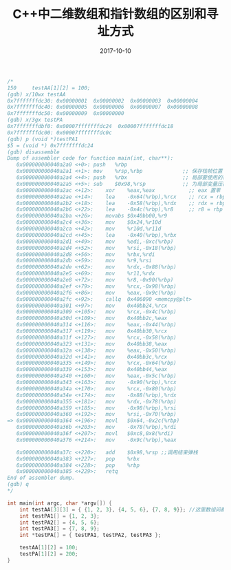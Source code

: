 #+TITLE: C++中二维数组和指针数组的区别和寻址方式
#+DATE: 2017-10-10
#+LAYOUT: post
#+TAGS: cpp C++ C++11
#+CATEGORIES: C++

#+BEGIN_SRC cpp
/*
150	    testAA[1][2] = 100;
(gdb) x/10wx testAA
0x7fffffffdc30:	0x00000001	0x00000002	0x00000003	0x00000004
0x7fffffffdc40:	0x00000005	0x00000006	0x00000007	0x00000008
0x7fffffffdc50:	0x00000009	0x00000000
(gdb) x/3gx testPA
0x7fffffffdbf0:	0x00007fffffffdc24	0x00007fffffffdc18
0x7fffffffdc00:	0x00007fffffffdc0c
(gdb) p (void *)testPA1
$5 = (void *) 0x7fffffffdc24
(gdb) disassemble
Dump of assembler code for function main(int, char**):
   0x000000000040a2a0 <+0>:	push   %rbp
   0x000000000040a2a1 <+1>:	mov    %rsp,%rbp             ;; 保存栈帧位置
   0x000000000040a2a4 <+4>:	push   %rbx                  ;; 局部要使用的寄存器
   0x000000000040a2a5 <+5>:	sub    $0x98,%rsp            ;; 为局部变量压栈 压了152字节
   0x000000000040a2ac <+12>:	xor    %eax,%eax           ;; eax 置零
   0x000000000040a2ae <+14>:	lea    -0x64(%rbp),%rcx    ;; rcx = rbp - 100 \
   0x000000000040a2b2 <+18>:	lea    -0x58(%rbp),%rdx    ;; rdx = rbp - 88  |>　栈上三个变量的地址　相隔12个字节就是三个int
   0x000000000040a2b6 <+22>:	lea    -0x4c(%rbp),%r8     ;; r8 = rbp - 76   /
   0x000000000040a2ba <+26>:	movabs $0x40bb00,%r9
   0x000000000040a2c4 <+36>:	mov    $0x24,%r10d
   0x000000000040a2ca <+42>:	mov    %r10d,%r11d
   0x000000000040a2cd <+45>:	lea    -0x40(%rbp),%rbx
   0x000000000040a2d1 <+49>:	mov    %edi,-0xc(%rbp)
   0x000000000040a2d4 <+52>:	mov    %rsi,-0x18(%rbp)
   0x000000000040a2d8 <+56>:	mov    %rbx,%rdi
   0x000000000040a2db <+59>:	mov    %r9,%rsi
   0x000000000040a2de <+62>:	mov    %rdx,-0x88(%rbp)
   0x000000000040a2e5 <+69>:	mov    %r11,%rdx
   0x000000000040a2e8 <+72>:	mov    %r8,-0x90(%rbp)
   0x000000000040a2ef <+79>:	mov    %rcx,-0x98(%rbp)
   0x000000000040a2f6 <+86>:	mov    %eax,-0x9c(%rbp)
   0x000000000040a2fc <+92>:	callq  0x406090 <memcpy@plt>
   0x000000000040a301 <+97>:	mov    0x40bb24,%rcx
   0x000000000040a309 <+105>:	mov    %rcx,-0x4c(%rbp)
   0x000000000040a30d <+109>:	mov    0x40bb2c,%eax
   0x000000000040a314 <+116>:	mov    %eax,-0x44(%rbp)
   0x000000000040a317 <+119>:	mov    0x40bb30,%rcx
   0x000000000040a31f <+127>:	mov    %rcx,-0x58(%rbp)
   0x000000000040a323 <+131>:	mov    0x40bb38,%eax
   0x000000000040a32a <+138>:	mov    %eax,-0x50(%rbp)
   0x000000000040a32d <+141>:	mov    0x40bb3c,%rcx
   0x000000000040a335 <+149>:	mov    %rcx,-0x64(%rbp)
   0x000000000040a339 <+153>:	mov    0x40bb44,%eax
   0x000000000040a340 <+160>:	mov    %eax,-0x5c(%rbp)
   0x000000000040a343 <+163>:	mov    -0x90(%rbp),%rcx
   0x000000000040a34a <+170>:	mov    %rcx,-0x80(%rbp)
   0x000000000040a34e <+174>:	mov    -0x88(%rbp),%rdx
   0x000000000040a355 <+181>:	mov    %rdx,-0x78(%rbp)
   0x000000000040a359 <+185>:	mov    -0x98(%rbp),%rsi
   0x000000000040a360 <+192>:	mov    %rsi,-0x70(%rbp)
=> 0x000000000040a364 <+196>:	movl   $0x64,-0x2c(%rbp)
   0x000000000040a36b <+203>:	mov    -0x78(%rbp),%rdi
   0x000000000040a36f <+207>:	movl   $0xc8,0x8(%rdi)
   0x000000000040a376 <+214>:	mov    -0x9c(%rbp),%eax
   
   0x000000000040a37c <+220>:	add    $0x98,%rsp ;;调用结束弹栈
   0x000000000040a383 <+227>:	pop    %rbx
   0x000000000040a384 <+228>:	pop    %rbp
   0x000000000040a385 <+229>:	retq   
End of assembler dump.
(gdb) q
*/

int main(int argc, char *argv[]) {
    int testAA[3][3] = { {1, 2, 3}, {4, 5, 6}, {7, 8, 9}}; //这里数组间都插入了4个字节的缝隙，对齐到了16字节，不知道具体原因
    int testPA1[] = {1, 2, 3};
    int testPA2[] = {4, 5, 6};
    int testPA3[] = {7, 8, 9};
    int *testPA[] = { testPA1, testPA2, testPA3 };

    testAA[1][2] = 100;
    testPA[1][2] = 200;
}
#+END_SRC
